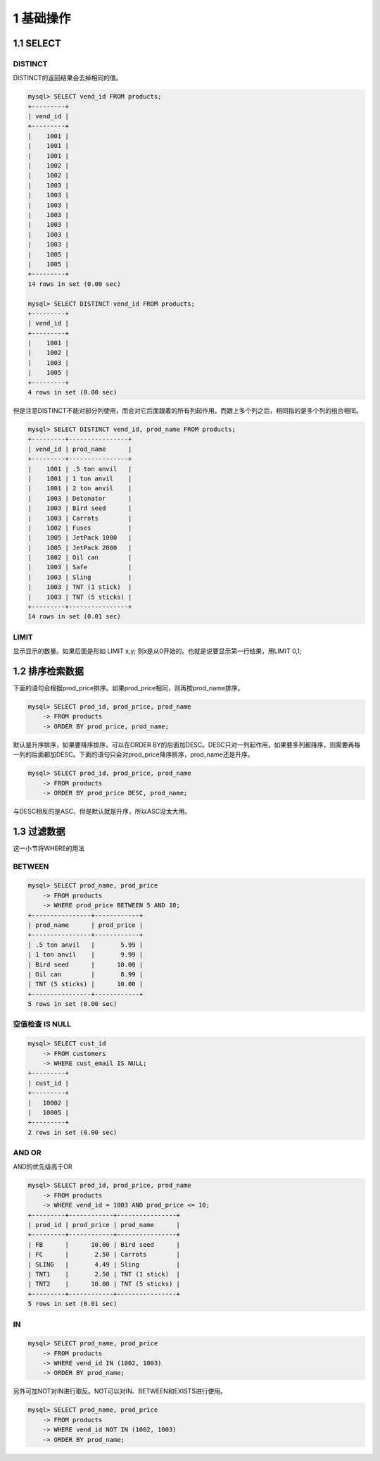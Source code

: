 1 基础操作
==========

1.1 SELECT
----------

DISTINCT
~~~~~~~~

DISTINCT的返回结果会去掉相同的值。

.. code:: sql

   mysql> SELECT vend_id FROM products;
   +---------+
   | vend_id |
   +---------+
   |    1001 |
   |    1001 |
   |    1001 |
   |    1002 |
   |    1002 |
   |    1003 |
   |    1003 |
   |    1003 |
   |    1003 |
   |    1003 |
   |    1003 |
   |    1003 |
   |    1005 |
   |    1005 |
   +---------+
   14 rows in set (0.00 sec)

   mysql> SELECT DISTINCT vend_id FROM products;
   +---------+
   | vend_id |
   +---------+
   |    1001 |
   |    1002 |
   |    1003 |
   |    1005 |
   +---------+
   4 rows in set (0.00 sec)

但是注意DISTINCT不能对部分列使用，而会对它后面跟着的所有列起作用。而跟上多个列之后，相同指的是多个列的组合相同。

.. code:: sql

   mysql> SELECT DISTINCT vend_id, prod_name FROM products;
   +---------+----------------+
   | vend_id | prod_name      |
   +---------+----------------+
   |    1001 | .5 ton anvil   |
   |    1001 | 1 ton anvil    |
   |    1001 | 2 ton anvil    |
   |    1003 | Detonator      |
   |    1003 | Bird seed      |
   |    1003 | Carrots        |
   |    1002 | Fuses          |
   |    1005 | JetPack 1000   |
   |    1005 | JetPack 2000   |
   |    1002 | Oil can        |
   |    1003 | Safe           |
   |    1003 | Sling          |
   |    1003 | TNT (1 stick)  |
   |    1003 | TNT (5 sticks) |
   +---------+----------------+
   14 rows in set (0.01 sec)

LIMIT
~~~~~

显示显示的数量。如果后面是形如 LIMIT x,y;
则x是从0开始的。也就是说要显示第一行结果，用LIMIT 0,1;

1.2 排序检索数据
----------------

下面的语句会根据prod_price排序。如果prod_price相同，则再按prod_name排序。

.. code:: sql

   mysql> SELECT prod_id, prod_price, prod_name
       -> FROM products
       -> ORDER BY prod_price, prod_name;

默认是升序排序，如果要降序排序，可以在ORDER
BY的后面加DESC。DESC只对一列起作用，如果要多列都降序，则需要再每一列的后面都加DESC。下面的语句只会对prod_price降序排序，prod_name还是升序。

.. code:: sql

   mysql> SELECT prod_id, prod_price, prod_name
       -> FROM products
       -> ORDER BY prod_price DESC, prod_name;

与DESC相反的是ASC，但是默认就是升序，所以ASC没太大用。

1.3 过滤数据
------------

这一小节将WHERE的用法

BETWEEN
~~~~~~~

.. code:: sql

   mysql> SELECT prod_name, prod_price
       -> FROM products
       -> WHERE prod_price BETWEEN 5 AND 10;
   +----------------+------------+
   | prod_name      | prod_price |
   +----------------+------------+
   | .5 ton anvil   |       5.99 |
   | 1 ton anvil    |       9.99 |
   | Bird seed      |      10.00 |
   | Oil can        |       8.99 |
   | TNT (5 sticks) |      10.00 |
   +----------------+------------+
   5 rows in set (0.00 sec)

空值检查 IS NULL
~~~~~~~~~~~~~~~~

.. code:: sql

   mysql> SELECT cust_id 
       -> FROM customers
       -> WHERE cust_email IS NULL;
   +---------+
   | cust_id |
   +---------+
   |   10002 |
   |   10005 |
   +---------+
   2 rows in set (0.00 sec)

AND OR
~~~~~~

AND的优先级高于OR

.. code:: sql

   mysql> SELECT prod_id, prod_price, prod_name
       -> FROM products
       -> WHERE vend_id = 1003 AND prod_price <= 10;
   +---------+------------+----------------+
   | prod_id | prod_price | prod_name      |
   +---------+------------+----------------+
   | FB      |      10.00 | Bird seed      |
   | FC      |       2.50 | Carrots        |
   | SLING   |       4.49 | Sling          |
   | TNT1    |       2.50 | TNT (1 stick)  |
   | TNT2    |      10.00 | TNT (5 sticks) |
   +---------+------------+----------------+
   5 rows in set (0.01 sec)

IN
~~

.. code:: sql

   mysql> SELECT prod_name, prod_price
       -> FROM products
       -> WHERE vend_id IN (1002, 1003)
       -> ORDER BY prod_name;

另外可加NOT对IN进行取反。NOT可以对IN、BETWEEN和EXISTS进行使用。

.. code:: sql

   mysql> SELECT prod_name, prod_price
       -> FROM products
       -> WHERE vend_id NOT IN (1002, 1003)
       -> ORDER BY prod_name;
